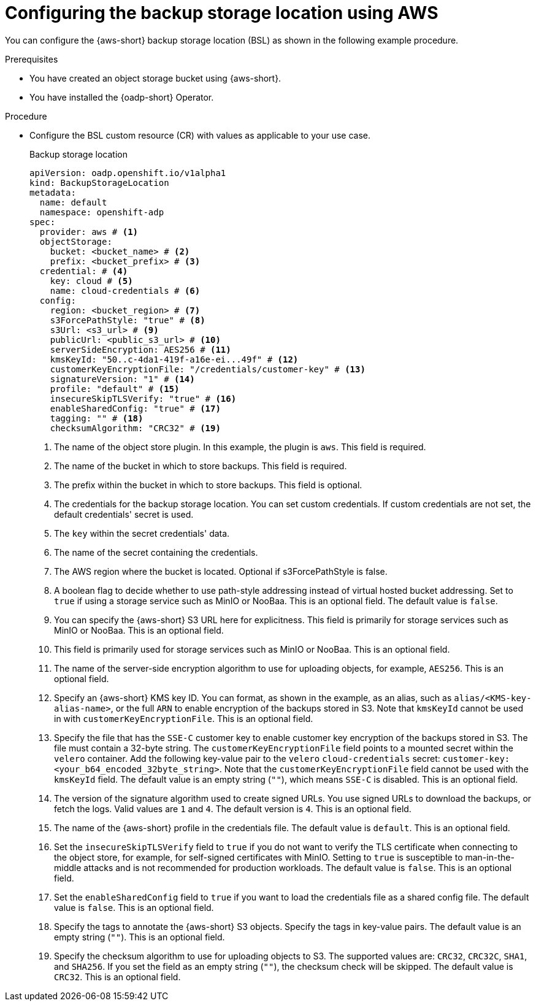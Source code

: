 // Module included in the following assemblies:
//
// * backup_and_restore/application_backup_and_restore/installing/installing-oadp-aws.adoc

:_mod-docs-content-type: PROCEDURE
[id="oadp-configuring-aws-bsl_{context}"]
= Configuring the backup storage location using AWS

You can configure the {aws-short} backup storage location (BSL) as shown in the following example procedure.

.Prerequisites

* You have created an object storage bucket using {aws-short}.
* You have installed the {oadp-short} Operator.

.Procedure

* Configure the BSL custom resource (CR) with values as applicable to your use case.
+
.Backup storage location
[source,yaml]
----
apiVersion: oadp.openshift.io/v1alpha1
kind: BackupStorageLocation
metadata:
  name: default
  namespace: openshift-adp
spec:
  provider: aws # <1>
  objectStorage:
    bucket: <bucket_name> # <2>
    prefix: <bucket_prefix> # <3>
  credential: # <4>
    key: cloud # <5>
    name: cloud-credentials # <6>
  config:
    region: <bucket_region> # <7>
    s3ForcePathStyle: "true" # <8>
    s3Url: <s3_url> # <9>
    publicUrl: <public_s3_url> # <10>
    serverSideEncryption: AES256 # <11>
    kmsKeyId: "50..c-4da1-419f-a16e-ei...49f" # <12>    
    customerKeyEncryptionFile: "/credentials/customer-key" # <13>
    signatureVersion: "1" # <14>
    profile: "default" # <15>
    insecureSkipTLSVerify: "true" # <16>
    enableSharedConfig: "true" # <17>
    tagging: "" # <18>
    checksumAlgorithm: "CRC32" # <19>
----
<1> The name of the object store plugin. In this example, the plugin is `aws`. This field is required.
<2> The name of the bucket in which to store backups. This field is required.
<3> The prefix within the bucket in which to store backups. This field is optional.
<4> The credentials for the backup storage location. You can set custom credentials. If custom credentials are not set, the default credentials' secret is used.
<5> The `key` within the secret credentials' data.
<6> The name of the secret containing the credentials.
<7> The AWS region where the bucket is located. Optional if s3ForcePathStyle is false.
<8> A boolean flag to decide whether to use path-style addressing instead of virtual hosted bucket addressing. Set to `true` if using a storage service such as MinIO or NooBaa. This is an optional field. The default value is `false`.
<9> You can specify the {aws-short} S3 URL here for explicitness. This field is primarily for storage services such as MinIO or NooBaa. This is an optional field.
<10> This field is primarily used for storage services such as MinIO or NooBaa. This is an optional field.
<11> The name of the server-side encryption algorithm to use for uploading objects, for example, `AES256`. This is an optional field.
<12> Specify an {aws-short} KMS key ID. You can format, as shown in the example, as an alias, such as `alias/<KMS-key-alias-name>`, or the full `ARN` to enable encryption of the backups stored in S3. Note that `kmsKeyId` cannot be used in with `customerKeyEncryptionFile`. This is an optional field.
<13> Specify the file that has the `SSE-C` customer key to enable customer key encryption of the backups stored in S3. The file must contain a 32-byte string. The `customerKeyEncryptionFile` field points to a mounted secret within the `velero` container. Add the following key-value pair to the `velero` `cloud-credentials` secret: `customer-key: <your_b64_encoded_32byte_string>`. Note that the `customerKeyEncryptionFile` field cannot be used with the `kmsKeyId` field. The default value is an empty string (`""`), which means `SSE-C` is disabled. This is an optional field.
<14> The version of the signature algorithm used to create signed URLs. You use signed URLs to download the backups, or fetch the logs. Valid values are `1` and `4`. The default version is `4`. This is an optional field.
<15> The name of the {aws-short} profile in the credentials file. The default value is `default`. This is an optional field.
<16> Set the `insecureSkipTLSVerify` field to `true` if you do not want to verify the TLS certificate when connecting to the object store, for example, for self-signed certificates with MinIO. Setting to `true` is susceptible to man-in-the-middle attacks and is not recommended for production workloads. The default value is `false`. This is an optional field.
<17> Set the `enableSharedConfig` field to `true` if you want to load the credentials file as a shared config file. The default value is `false`. This is an optional field.
<18> Specify the tags to annotate the {aws-short} S3 objects. Specify the tags in key-value pairs. The default value is an empty string (`""`). This is an optional field.
<19> Specify the checksum algorithm to use for uploading objects to S3. The supported values are: `CRC32`, `CRC32C`, `SHA1`, and `SHA256`. If you set the field as an empty string (`""`), the checksum check will be skipped. The default value is `CRC32`. This is an optional field.

